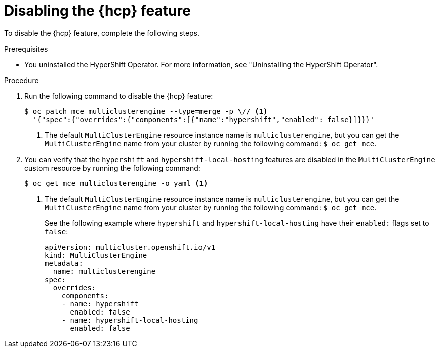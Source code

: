 // Module included in the following assemblies:
// * hosted-control-planes/hcp-prepare/hcp-enable-disable.adoc

:_mod-docs-content-type: PROCEDURE
[id="hcp-disable-feature_{context}"]
= Disabling the {hcp} feature

To disable the {hcp} feature, complete the following steps.

.Prerequisites

* You uninstalled the HyperShift Operator. For more information, see "Uninstalling the HyperShift Operator".

.Procedure

. Run the following command to disable the {hcp} feature:
+
[source,terminal]
----
$ oc patch mce multiclusterengine --type=merge -p \// <1>
  '{"spec":{"overrides":{"components":[{"name":"hypershift","enabled": false}]}}}'
----
+
<1> The default `MultiClusterEngine` resource instance name is `multiclusterengine`, but you can get the `MultiClusterEngine` name from your cluster by running the following command: `$ oc get mce`.

. You can verify that the `hypershift` and `hypershift-local-hosting` features are disabled in the `MultiClusterEngine` custom resource by running the following command:
+
[source,terminal]
----
$ oc get mce multiclusterengine -o yaml <1>
----
+
<1> The default `MultiClusterEngine` resource instance name is `multiclusterengine`, but you can get the `MultiClusterEngine` name from your cluster by running the following command: `$ oc get mce`.
+
See the following example where `hypershift` and `hypershift-local-hosting` have their `enabled:` flags set to `false`:
+
[source,yaml]
----
apiVersion: multicluster.openshift.io/v1
kind: MultiClusterEngine
metadata:
  name: multiclusterengine
spec:
  overrides:
    components:
    - name: hypershift
      enabled: false
    - name: hypershift-local-hosting
      enabled: false
----